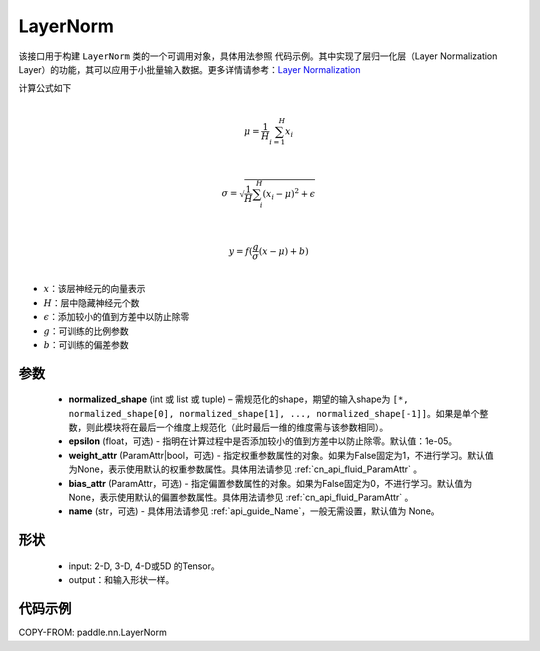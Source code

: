 .. _cn_api_nn_LayerNorm:

LayerNorm
-------------------------------

.. py:class:: paddle.nn.LayerNorm(normalized_shape, epsilon=1e-05, weight_attr=None, bias_attr=None, name=None)

该接口用于构建 ``LayerNorm`` 类的一个可调用对象，具体用法参照 ``代码示例``。其中实现了层归一化层（Layer Normalization Layer）的功能，其可以应用于小批量输入数据。更多详情请参考：`Layer Normalization <https://arxiv.org/pdf/1607.06450v1.pdf>`_ 

计算公式如下

.. math::
            \\\mu=\frac{1}{H}\sum_{i=1}^{H}x_i\\

            \\\sigma=\sqrt{\frac{1}{H}\sum_i^H{(x_i-\mu)^2} + \epsilon}\\

             \\y=f(\frac{g}{\sigma}(x-\mu) + b)\\

- :math:`x`：该层神经元的向量表示
- :math:`H`：层中隐藏神经元个数
- :math:`\epsilon`：添加较小的值到方差中以防止除零
- :math:`g`：可训练的比例参数
- :math:`b`：可训练的偏差参数


参数
::::::::::::

    - **normalized_shape** (int 或 list 或 tuple) – 需规范化的shape，期望的输入shape为 ``[*, normalized_shape[0], normalized_shape[1], ..., normalized_shape[-1]]``。如果是单个整数，则此模块将在最后一个维度上规范化（此时最后一维的维度需与该参数相同）。
    - **epsilon** (float，可选) - 指明在计算过程中是否添加较小的值到方差中以防止除零。默认值：1e-05。
    - **weight_attr** (ParamAttr|bool，可选) - 指定权重参数属性的对象。如果为False固定为1，不进行学习。默认值为None，表示使用默认的权重参数属性。具体用法请参见 :ref:`cn_api_fluid_ParamAttr` 。
    - **bias_attr** (ParamAttr，可选) - 指定偏置参数属性的对象。如果为False固定为0，不进行学习。默认值为None，表示使用默认的偏置参数属性。具体用法请参见 :ref:`cn_api_fluid_ParamAttr` 。
    - **name** (str，可选) - 具体用法请参见 :ref:`api_guide_Name`，一般无需设置，默认值为 None。

形状
::::::::::::

    - input: 2-D, 3-D, 4-D或5D 的Tensor。
    - output：和输入形状一样。

代码示例
::::::::::::

COPY-FROM: paddle.nn.LayerNorm
